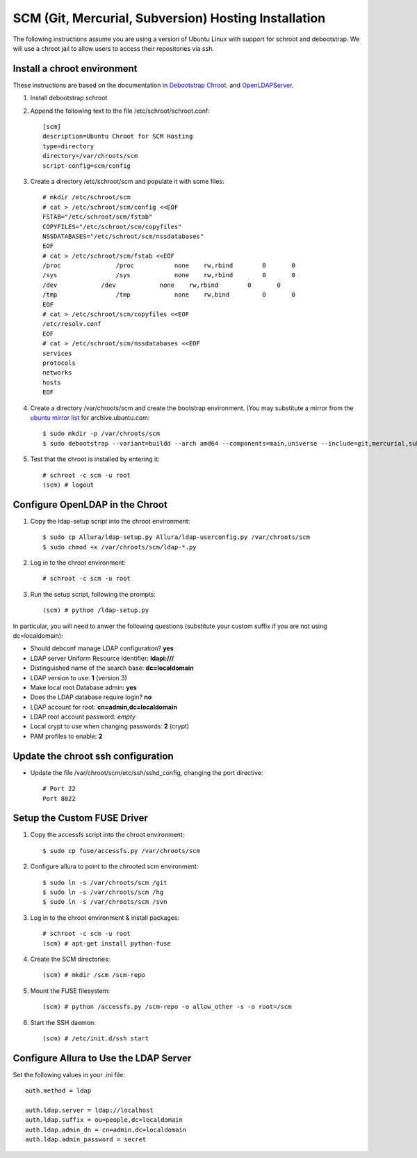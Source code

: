 ..     Licensed to the Apache Software Foundation (ASF) under one
       or more contributor license agreements.  See the NOTICE file
       distributed with this work for additional information
       regarding copyright ownership.  The ASF licenses this file
       to you under the Apache License, Version 2.0 (the
       "License"); you may not use this file except in compliance
       with the License.  You may obtain a copy of the License at

         http://www.apache.org/licenses/LICENSE-2.0

       Unless required by applicable law or agreed to in writing,
       software distributed under the License is distributed on an
       "AS IS" BASIS, WITHOUT WARRANTIES OR CONDITIONS OF ANY
       KIND, either express or implied.  See the License for the
       specific language governing permissions and limitations
       under the License.

SCM (Git, Mercurial, Subversion) Hosting Installation
==========================================================

The following instructions assume you are using a version of Ubuntu Linux with
support for schroot and debootstrap.  We will use a chroot jail to allow users to
access their repositories via ssh.

Install a chroot environment
-------------------------------------------

These instructions are based on the documentation in `Debootstrap Chroot`_.  and `OpenLDAPServer`_.

#. Install debootstrap schroot

#. Append the following text to the file /etc/schroot/schroot.conf::

    [scm]
    description=Ubuntu Chroot for SCM Hosting
    type=directory
    directory=/var/chroots/scm
    script-config=scm/config

#. Create a directory /etc/schroot/scm and populate it with some files::

    # mkdir /etc/schroot/scm
    # cat > /etc/schroot/scm/config <<EOF
    FSTAB="/etc/schroot/scm/fstab"
    COPYFILES="/etc/schroot/scm/copyfiles"
    NSSDATABASES="/etc/schroot/scm/nssdatabases"
    EOF
    # cat > /etc/schroot/scm/fstab <<EOF
    /proc		/proc		none    rw,rbind        0       0
    /sys		/sys		none    rw,rbind        0       0
    /dev            /dev            none    rw,rbind        0       0
    /tmp		/tmp		none	rw,bind		0	0
    EOF
    # cat > /etc/schroot/scm/copyfiles <<EOF
    /etc/resolv.conf
    EOF
    # cat > /etc/schroot/scm/nssdatabases <<EOF
    services
    protocols
    networks
    hosts
    EOF

#. Create a directory /var/chroots/scm and create the bootstrap environment.  (You may substitute a mirror from the  `ubuntu mirror list`_ for archive.ubuntu.com::

    $ sudo mkdir -p /var/chroots/scm
    $ sudo debootstrap --variant=buildd --arch amd64 --components=main,universe --include=git,mercurial,subversion,openssh-server,slapd,ldap-utils,ldap-auth-client,curl maverick /var/chroots/scm http://archive.ubuntu.com/ubuntu/

#. Test that the chroot is installed by entering it::

    # schroot -c scm -u root
    (scm) # logout

Configure OpenLDAP in the Chroot
--------------------------------------------------------------

#. Copy the ldap-setup script into the chroot environment::

    $ sudo cp Allura/ldap-setup.py Allura/ldap-userconfig.py /var/chroots/scm
    $ sudo chmod +x /var/chroots/scm/ldap-*.py

#. Log in to the chroot environment::

    # schroot -c scm -u root

#. Run the setup script, following the prompts::

    (scm) # python /ldap-setup.py

In particular, you will need to anwer the following questions (substitute your custom suffix if you are not using dc=localdomain):

* Should debconf manage LDAP configuration? **yes**
* LDAP server Uniform Resource Identifier: **ldapi:///**
* Distinguished name of the search base: **dc=localdomain**
* LDAP version to use: **1** (version 3)
* Make local root Database admin: **yes**
* Does the LDAP database require login? **no**
* LDAP account for root: **cn=admin,dc=localdomain**
* LDAP root account password: *empty*
* Local crypt to use when changing passwords: **2** (crypt)
* PAM profiles to enable: **2**

Update the chroot ssh configuration
-------------------------------------------------

* Update the file /var/chroot/scm/etc/ssh/sshd_config, changing the port directive::

    # Port 22
    Port 8022

Setup the Custom FUSE Driver
-------------------------------------

#. Copy the accessfs script into the chroot environment::

    $ sudo cp fuse/accessfs.py /var/chroots/scm

#. Configure allura to point to the chrooted scm environment::

    $ sudo ln -s /var/chroots/scm /git
    $ sudo ln -s /var/chroots/scm /hg
    $ sudo ln -s /var/chroots/scm /svn

#. Log in to the chroot environment & install packages::

    # schroot -c scm -u root
    (scm) # apt-get install python-fuse

#. Create the SCM directories::

    (scm) # mkdir /scm /scm-repo

#. Mount the FUSE filesystem::

    (scm) # python /accessfs.py /scm-repo -o allow_other -s -o root=/scm

#. Start the SSH daemon::

    (scm) # /etc/init.d/ssh start

Configure Allura to Use the LDAP Server
------------------------------------------------

Set the following values in your .ini file::

    auth.method = ldap

    auth.ldap.server = ldap://localhost
    auth.ldap.suffix = ou=people,dc=localdomain
    auth.ldap.admin_dn = cn=admin,dc=localdomain
    auth.ldap.admin_password = secret

.. _Debootstrap Chroot: https://help.ubuntu.com/community/DebootstrapChroot
.. _OpenLDAPServer: https://help.ubuntu.com/10.10/serverguide/C/openldap-server.html
.. _ubuntu mirror list: https://launchpad.net/ubuntu/+archivemirrors
